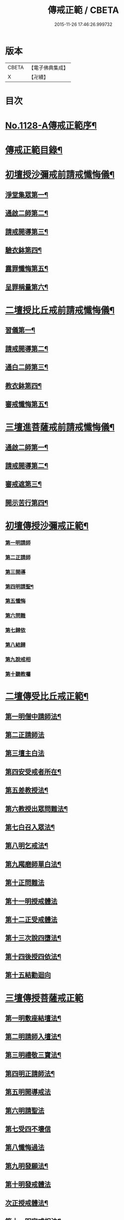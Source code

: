 #+TITLE: 傳戒正範 / CBETA
#+DATE: 2015-11-26 17:46:26.999732
* 版本
 |     CBETA|【電子佛典集成】|
 |         X|【卍續】    |

* 目次
* [[file:KR6k0226_001.txt::001-0626a1][No.1128-A傳戒正範序¶]]
* [[file:KR6k0226_001.txt::0626b7][傳戒正範目錄¶]]
* [[file:KR6k0226_001.txt::0627a6][初壇授沙彌戒前請戒懺悔儀¶]]
** [[file:KR6k0226_001.txt::0627a7][淨堂集眾第一¶]]
** [[file:KR6k0226_001.txt::0627b9][通啟二師第二¶]]
** [[file:KR6k0226_001.txt::0627c16][請戒開導第三¶]]
** [[file:KR6k0226_001.txt::0628c16][驗衣鉢第四¶]]
** [[file:KR6k0226_001.txt::0629c22][露罪懺悔第五¶]]
** [[file:KR6k0226_001.txt::0635b18][呈罪稱量第六¶]]
* [[file:KR6k0226_002.txt::002-0636b6][二壇授比丘戒前請戒懺悔儀¶]]
** [[file:KR6k0226_002.txt::002-0636b7][習儀第一¶]]
** [[file:KR6k0226_002.txt::0637a14][請戒開導第二¶]]
** [[file:KR6k0226_002.txt::0638c5][通白二師第三¶]]
** [[file:KR6k0226_002.txt::0639a7][教衣鉢第四¶]]
** [[file:KR6k0226_002.txt::0640a14][審戒懺悔第五¶]]
* [[file:KR6k0226_003.txt::003-0643c4][三壇進菩薩戒前請戒懺悔儀¶]]
** [[file:KR6k0226_003.txt::003-0643c5][通啟二師第一¶]]
** [[file:KR6k0226_003.txt::0644a18][請戒開導第二¶]]
** [[file:KR6k0226_003.txt::0645b19][審戒遮第三¶]]
** [[file:KR6k0226_003.txt::0658b19][開示苦行第四¶]]
* [[file:KR6k0226_004.txt::004-0659c10][初壇傳授沙彌戒正範¶]]
*** [[file:KR6k0226_004.txt::0660a2][第一明請師]]
*** [[file:KR6k0226_004.txt::0660a8][第二正請師]]
*** [[file:KR6k0226_004.txt::0660b2][第三開導]]
*** [[file:KR6k0226_004.txt::0660b21][第四明請聖¶]]
*** [[file:KR6k0226_004.txt::0660c22][第五懺悔]]
*** [[file:KR6k0226_004.txt::0661b6][第六問難]]
*** [[file:KR6k0226_004.txt::0661b14][第七歸依]]
*** [[file:KR6k0226_004.txt::0661b22][第八結歸]]
*** [[file:KR6k0226_004.txt::0661c4][第九說戒相]]
*** [[file:KR6k0226_004.txt::0661c24][第十聽教囑]]
* [[file:KR6k0226_004.txt::0662b5][二壇傳受比丘戒正範¶]]
** [[file:KR6k0226_004.txt::0662c19][第一明僧中請師法¶]]
** [[file:KR6k0226_004.txt::0663b12][第二正請師法]]
** [[file:KR6k0226_004.txt::0664a24][第三壇主白法]]
** [[file:KR6k0226_004.txt::0664c19][第四安受戒者所在¶]]
** [[file:KR6k0226_004.txt::0665a9][第五差教授法¶]]
** [[file:KR6k0226_004.txt::0665b5][第六教授出眾問難法¶]]
** [[file:KR6k0226_004.txt::0666c3][第七白召入眾法¶]]
** [[file:KR6k0226_004.txt::0666c13][第八明乞戒法¶]]
** [[file:KR6k0226_004.txt::0667a2][第九羯磨師單白法¶]]
** [[file:KR6k0226_004.txt::0667a7][第十正問難法]]
** [[file:KR6k0226_004.txt::0667b17][第十一明授戒體法]]
** [[file:KR6k0226_004.txt::0668a12][第十二正受戒體法]]
** [[file:KR6k0226_004.txt::0668b21][第十三次說四墮法¶]]
** [[file:KR6k0226_004.txt::0669a6][第十四後授四依法¶]]
** [[file:KR6k0226_004.txt::0669b7][第十五結勸迴向]]
* [[file:KR6k0226_004.txt::0669c24][三壇傳授菩薩戒正範]]
** [[file:KR6k0226_004.txt::0670a20][第一明敷座結壇法¶]]
** [[file:KR6k0226_004.txt::0670b13][第二明請師入壇法¶]]
** [[file:KR6k0226_004.txt::0671a21][第三明禮敬三寶法¶]]
** [[file:KR6k0226_004.txt::0671b22][第四明正請師法¶]]
** [[file:KR6k0226_004.txt::0671c11][第五明開導戒法]]
** [[file:KR6k0226_004.txt::0671c20][第六明請聖法]]
** [[file:KR6k0226_004.txt::0672a24][第七受四不壞信]]
** [[file:KR6k0226_004.txt::0672b24][第八懺悔過法]]
** [[file:KR6k0226_004.txt::0672c18][第九明發願法¶]]
** [[file:KR6k0226_004.txt::0673b6][第十明發戒體法]]
** [[file:KR6k0226_004.txt::0673b17][次正授戒體法¶]]
** [[file:KR6k0226_004.txt::0673c9][第十一明宣戒相法¶]]
** [[file:KR6k0226_004.txt::0675c2][第十二結讚回向¶]]
* [[file:KR6k0226_004.txt::0676c3][No.1128-B覺源禪師與本師借庵老和尚論傳戒書¶]]
* 卷
** [[file:KR6k0226_001.txt][傳戒正範 1]]
** [[file:KR6k0226_002.txt][傳戒正範 2]]
** [[file:KR6k0226_003.txt][傳戒正範 3]]
** [[file:KR6k0226_004.txt][傳戒正範 4]]
